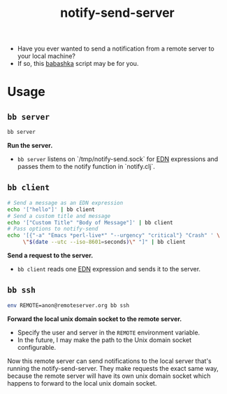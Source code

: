 #+title: notify-send-server
#+startup: fold indent
#+filetags: :github:project:

- Have you ever wanted to send a notification from a remote server to your local machine?
- If so, this [[https://babashka.org/][babashka]] script may be for you.

* Usage

** =bb server=
#+begin_src bash
bb server
#+end_src

*Run the server.*

- =bb server= listens on `/tmp/notify-send.sock` for [[https://github.com/edn-format/edn][EDN]] expressions and passes them to the notify function in `notify.clj`.

** =bb client=
#+begin_src bash
# Send a message as an EDN expression
echo '["hello"]' | bb client
# Send a custom title and message
echo '["Custom Title" "Body of Message"]' | bb client
# Pass options to notify-send
echo '[{"-a" "Emacs *perl-live*" "--urgency" "critical"} "Crash" ' \
     \"$(date --utc --iso-8601=seconds)\" "]" | bb client
#+end_src

*Send a request to the server.*

- =bb client= reads one [[https://github.com/edn-format/edn][EDN]] expression and sends it to the server.

** =bb ssh=
#+begin_src bash
env REMOTE=anon@remoteserver.org bb ssh
#+end_src

*Forward the local unix domain socket to the remote server.*

- Specify the user and server in the =REMOTE= environment variable.
- In the future, I may make the path to the Unix domain socket configurable.

Now this remote server can send notifications to the local server that's running the notify-send-server.  They make requests the exact same way, because the remote server will have its own unix domain socket which happens to forward to the local unix domain socket.
